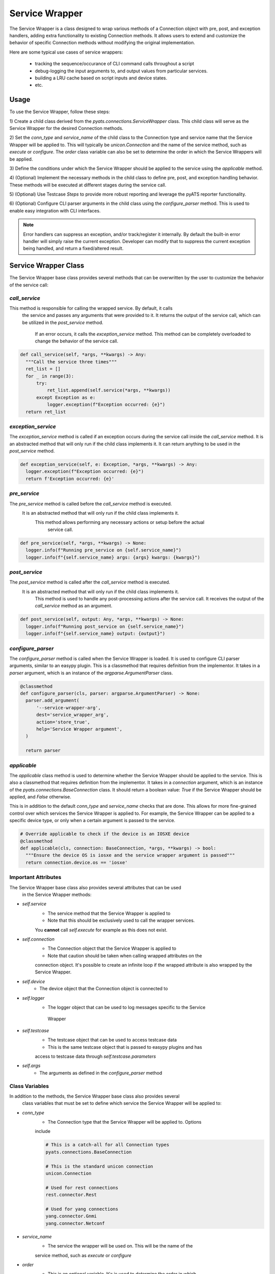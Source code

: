 .. _service_wrapper::
  
Service Wrapper
===============

The Service Wrapper is a class designed to wrap various methods of a Connection 
object with pre, post, and exception handlers, adding extra functionality to 
existing Connection methods. It allows users to extend and customize the 
behavior of specific Connection methods without modifying the original 
implementation.

Here are some typical use cases of service wrappers:

    - tracking the sequence/occurance of CLI command calls throughout a script

    - debug-logging the input arguments to, and output values from particular
      services.

    - building a LRU cache based on script inputs and device states.

    - etc.


Usage
-----

To use the Service Wrapper, follow these steps:

1) Create a child class derived from the `pyats.connections.ServiceWrapper` 
class. This child class will serve as the Service Wrapper for the desired 
Connection methods.

2) Set the `conn_type` and `service_name` of the child class to the Connection 
type and service name that the Service Wrapper will be applied to. This will 
typically be `unicon.Connection` and the name of the service method, such as 
`execute` or `configure`. The `order` class variable can also be set to 
determine the order in which the Service Wrappers will be applied.

3) Define the conditions under which the Service Wrapper should be applied to 
the service using the `applicable` method.

4) (Optional) Implement the necessary methods in the child class to define pre, 
post, and exception handling behavior. These methods will be executed at 
different stages during the service call.

5) (Optional) Use Testcase `Steps` to provide more robust reporting and 
leverage the pyATS reporter functionality.

6) (Optional) Configure CLI parser arguments in the child class using the 
`configure_parser` method. This is used to enable easy integration with CLI 
interfaces.

.. note:: 

    Error handlers can suppress an exception, and/or track/register it 
    internally. By default the built-in error handler will simply raise the
    current exception. Developer can modify that to suppress the current 
    exception being handled, and return a fixed/altered result.


Service Wrapper Class
---------------------

The Service Wrapper base class provides several methods that can be overwritten 
by the user to customize the behavior of the service call:

`call_service`
``````````````

This method is responsible for calling the wrapped service. By default, it calls
 the service and passes any arguments that were provided to it. It returns the 
 output of the service call, which can be utilized in the `post_service` method.
  If an error occurs, it calls the `exception_service` method. This method can 
  be completely overloaded to change the behavior of the service call.

.. code-block:: python

  def call_service(self, *args, **kwargs) -> Any:
    """Call the service three times"""
    ret_list = []
    for _ in range(3):
        try:
            ret_list.append(self.service(*args, **kwargs))
        except Exception as e:
            logger.exception(f"Exception occurred: {e}")
    return ret_list

`exception_service`
```````````````````

The `exception_service` method is called if an exception occurs during the 
service call inside the `call_service` method. It is an abstracted method that 
will only run if the child class implements it. It can return anything to be 
used in the `post_service` method.

.. code-block:: python

  def exception_service(self, e: Exception, *args, **kwargs) -> Any:
    logger.exception(f"Exception occurred: {e}")
    return f'Exception occurred: {e}'

`pre_service`
`````````````

The `pre_service` method is called before the `call_service` method is executed.
 It is an abstracted method that will only run if the child class implements it.
  This method allows performing any necessary actions or setup before the actual
   service call.

.. code-block:: python

  def pre_service(self, *args, **kwargs) -> None:
    logger.info(f"Running pre_service on {self.service_name}")
    logger.info(f"{self.service_name} args: {args} kwargs: {kwargs}")

`post_service`
``````````````

The `post_service` method is called after the `call_service` method is executed.
 It is an abstracted method that will only run if the child class implements it.
  This method is used to handle any post-processing actions after the service 
  call. It receives the output of the `call_service` method as an argument.

.. code-block:: python

  def post_service(self, output: Any, *args, **kwargs) -> None:
    logger.info(f"Running post_service on {self.service_name}")
    logger.info(f"{self.service_name} output: {output}")

`configure_parser`
``````````````````

The `configure_parser` method is called when the Service Wrapper is loaded. It 
is used to configure CLI parser arguments, similar to an easypy plugin. This is 
a classmethod that requires definition from the implementor. It takes in a 
`parser` argument, which is an instance of the `argparse.ArgumentParser` class.

.. code-block:: python

  @classmethod
  def configure_parser(cls, parser: argparse.ArgumentParser) -> None:
    parser.add_argument(
        '--service-wrapper-arg',
        dest='service_wrapper_arg',
        action='store_true',
        help='Service Wrapper argument',
    )

    return parser

`applicable`
````````````

The `applicable` class method is used to determine whether the Service Wrapper 
should be applied to the service. This is also a classmethod that requires 
definition from the implementor. It takes in a `connection` argument, which is 
an instance of the `pyats.connections.BaseConnection` class. It should return a 
boolean value: `True` if the Service Wrapper should be applied, and `False` 
otherwise. 

This is in addition to the default `conn_type` and `service_name` checks that 
are done. This allows for more fine-grained control over which services the 
Service Wrapper is applied to. For example, the Service Wrapper can be applied 
to a specific device type, or only when a certain argument is passed to the 
service.

.. code-block:: python

  # Override applicable to check if the device is an IOSXE device
  @classmethod
  def applicable(cls, connection: BaseConnection, *args, **kwargs) -> bool:
    """Ensure the device OS is iosxe and the service wrapper argument is passed"""
    return connection.device.os == 'iosxe'

Important Attributes
````````````````````

The Service Wrapper base class also provides several attributes that can be used
 in the Service Wrapper methods:

- `self.service`
    - The service method that the Service Wrapper is applied to
    - Note that this should be exclusively used to call the wrapper services. 
    You **cannot** call `self.execute` for example as this does not exist.
- `self.connection`
    - The Connection object that the Service Wrapper is applied to
    - Note that caution should be taken when calling wrapped attributes on the 
    connection object. It's possible to create an infinite loop if the wrapped 
    attribute is also wrapped by the Service Wrapper.
- `self.device`
    - The device object that the Connection object is connected to
- `self.logger`
    - The logger object that can be used to log messages specific to the Service
     Wrapper
- `self.testcase`
    - The testcase object that can be used to access testcase data
    - This is the same testcase object that is passed to easypy plugins and has 
    access to testcase data through `self.testcase.parameters`
- `self.args`
    - The arguments as defined in the `configure_parser` method

Class Variables
```````````````

In addition to the methods, the Service Wrapper base class also provides several
 class variables that must be set to define which service the Service Wrapper 
 will be applied to:

- `conn_type`
    - The Connection type that the Service Wrapper will be applied to. Options 
    include
    
    .. code-block:: python

      # This is a catch-all for all Connection types
      pyats.connections.BaseConnection

      # This is the standard unicon connection
      unicon.Connection

      # Used for rest connections
      rest.connector.Rest

      # Used for yang connections
      yang.connector.Gnmi
      yang.connector.Netconf

- `service_name`
    - The service the wrapper will be used on. This will be the name of the 
    service method, such as `execute` or `configure`

- `order`
    - This is an optional variable. It's is used to determine the order in which
     the Service Wrappers will be applied. It is an integer value, with higher 
     values being applied first. The default value is `0`.

Examples
--------

Execute Service Wrapper - IOSXE Device
``````````````````````````````````````

This is an example of a service wrapper for wrapping the execute service on an 
IOSXE device

.. note:: This example wrapper will run for ALL IOSXE devices when this wrapper 
    script is installed. If this wrapper is installed in a shared environment, 
    be aware that it affects all user jobs and any IOSXE devices in use.

.. code-block:: python

  import unicon
  from pyats.connections import ServiceWrapper

  class ExampleWrapper(ServiceWrapper):
      conn_type = unicon.Connection
      service_name = 'execute'

      @classmethod
      def configure_parser(cls, parser) -> None:
          parser.add_argument(
              '--service-wrapper-arg',
              dest='service_wrapper_arg',
              action='store_true',
              help='Service Wrapper argument',
          )

          return parser

      @classmethod
      def applicable(cls, connection, *args, **kwargs) -> bool:
          return connection.device.os == 'iosxe'

      def pre_service(self, *args, **kwargs) -> None:
          self.logger.info(f"Running command: {args[0]} on {self.device.name}")

      def post_service(self, output, *args, **kwargs) -> None:
          self.logger.info(f"Output: {output}")

      def call_service(self, *args, **kwargs) -> Any:
          try:
              self.logger.info(f"Calling service: {self.service_name}")
              return self.service(*args, **kwargs)
          except Exception as e:
              return self.exception_service(e, *args, **kwargs)

      def exception_service(self, e, *args, **kwargs):
          self.logger.exception(f"Exception occurred: {e}")
          return f'Exception occurred: {e}'

Steps
-----

Inside of each service wrapper method you are able to pass a `steps` argument 
that will automatically pick up the Testcase's current `steps` object, which 
allows for use of the context manager style of reporting, failing, and passing 
a test.

.. code-block:: python

  with steps.start() as step:
    step.passed('Passed')

This can be used in any of the four service wrapper methods.

.. code-block:: python

  from pyats.connections import ServiceWrapper

  class ExampleWrapper(ServiceWrapper):
    @classmethod
    def applicable(cls, connection, *args, **kwargs) -> bool:
        return True

    def pre_service(self, steps, *args, **kwargs) -> None:
        with steps.start('Pre Service Step') as step:
            step.passed('Sucessfully ran pre service step')

    def post_service(self, output, steps, *args, **kwargs) -> None:
        with steps.start('Post Service Step') as step:
            step.passed('Sucessfully ran post service step')

    def call_service(self, steps, *args, **kwargs) -> None:
        with steps.start('Call Service Step') as step:
            step.passed('Sucessfully ran call service step')

    def exception_service(self, e, steps, *args, **kwargs) -> None:
        with steps.start('Exception Service Step') as step:
            step.passed('Sucessfully ran exception service step')

.. note:: The `steps` argument is only filled when the service wrapper is run in
     the context of a Testcase. If no Testcase is found, the `steps` argument 
     will be `None`. Keep this in mind if your service wrapper is used in a 
     standalone context with no Testcase.

Discovery
---------

There are two methods to enable pyATS to discover service wrappers. The first
method is to configure the service wrapper in the pyats configuration file. The
second method is to use an entry point.

Configuration Method
````````````````````

Once the service wrapper is created, you can utilize it by adding it to the
pyats configuration file. You can read up on how to configure that 
:ref:`here. <pyats_configuration>`

.. code-block:: ini

  [service_wrapper]
  example_wrapper = path.to.module:ExampleWrapper

Entrypoint Method
`````````````````

Additionally, you can utilize it by adding it as an entry 
point in your package's setup file through the `pyats.connections.wrapper` 
entry point descriptor. This enables the service wrapper to be called and 
employed within the context of your package, facilitating seamless integration 
and utilization of the wrapped functionalities.

.. code-block:: python

  setup(
    ...,

    # console entry point
    entry_points = {
        'pyats.connections.wrapper': [
            'example_wrapper = path.to.path:ExampleWrapper'
          ]
      }
  )